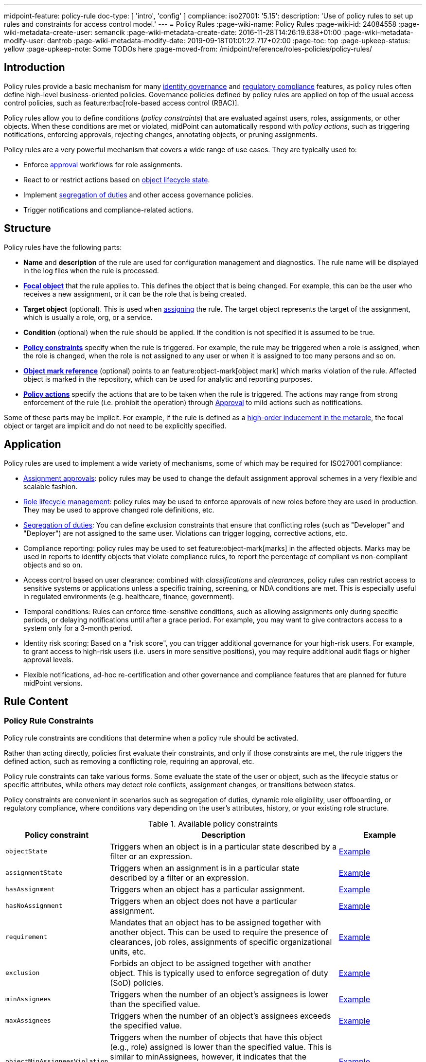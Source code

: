 ---
midpoint-feature: policy-rule
doc-type: [ 'intro', 'config' ]
compliance:
    iso27001:
        '5.15':
            description: 'Use of policy rules to set up rules and constraints for access control model.'
---
= Policy Rules
:page-wiki-name: Policy Rules
:page-wiki-id: 24084558
:page-wiki-metadata-create-user: semancik
:page-wiki-metadata-create-date: 2016-11-28T14:26:19.638+01:00
:page-wiki-metadata-modify-user: dantrob
:page-wiki-metadata-modify-date: 2019-09-18T01:01:22.717+02:00
:page-toc: top
:page-upkeep-status: yellow
:page-upkeep-note: Some TODOs here
:page-moved-from: /midpoint/reference/roles-policies/policy-rules/


== Introduction

Policy rules provide a basic mechanism for many xref:/iam/iga/[identity governance] and xref:/midpoint/compliance/[regulatory compliance] features, as policy rules often define high-level business-oriented policies.
Governance policies defined by policy rules are applied on top of the usual access control policies, such as feature:rbac[role-based access control (RBAC)].

Policy rules allow you to define conditions (_policy constraints_) that are evaluated against users, roles, assignments, or other objects. 
When these conditions are met or violated, midPoint can automatically respond with _policy actions_, such as triggering notifications, enforcing approvals, rejecting changes, annotating objects, or pruning assignments.

Policy rules are a very powerful mechanism that covers a wide range of use cases.
They are typically used to:

* Enforce xref:/midpoint/reference/cases/approval/[approval] workflows for role assignments.
* React to or restrict actions based on xref:/midpoint/reference/roles-policies/roles/role-lifecycle/[object lifecycle state]. 
* Implement xref:/midpoint/reference/roles-policies/policies/segregation-of-duties/[segregation of duties] and other access governance policies.
* Trigger notifications and compliance-related actions.


== Structure

Policy rules have the following parts:

* *Name* and *description* of the rule are used for configuration management and diagnostics.
The rule name will be displayed in the log files when the rule is processed.

* *xref:/midpoint/reference/schema/focus-and-projections/[Focal object]* that the rule applies to.
This defines the object that is being changed.
For example, this can be the user who receives a new assignment, or it can be the role that is being created.

* *Target object* (optional).
This is used when xref:/midpoint/reference/roles-policies/roles/assignment/[assigning] the rule.
The target object represents the target of the assignment, which is usually a role, org, or a service.

* *Condition* (optional) when the rule should be applied.
If the condition is not specified it is assumed to be true.

* *<<policy_constraints,Policy constraints>>* specify when the rule is triggered.
For example, the rule may be triggered when a role is assigned, when the role is changed, when the role is not assigned to any user or when it is assigned to too many persons and so on.

* *<<object_marks,Object mark reference>>* (optional) points to an feature:object-mark[object mark] which marks violation of the rule.
Affected object is marked in the repository, which can be used for analytic and reporting purposes.

* *<<policy_actions,Policy actions>>* specify the actions that are to be taken when the rule is triggered.
The actions may range from strong enforcement of the rule (i.e. prohibit the operation) through xref:/midpoint/reference/cases/approval/[Approval] to mild actions such as notifications.

Some of these parts may be implicit.
For example, if the rule is defined as a xref:/midpoint/reference/roles-policies/policies/metaroles/gensync/[high-order inducement in the metarole], the focal object or target are implicit and do not need to be explicitly specified.

== Application

Policy rules are used to implement a wide variety of mechanisms, some of which may be required for ISO27001 compliance:

* xref:/midpoint/reference/cases/approval/[Assignment approvals]: policy rules may be used to change the default assignment approval schemes in a very flexible and scalable fashion.

* xref:/midpoint/reference/roles-policies/roles/role-lifecycle/[Role lifecycle management]: policy rules may be used to enforce approvals of new roles before they are used in production.
They may be used to approve changed role definitions, etc.

* xref:/midpoint/reference/roles-policies/policies/segregation-of-duties/[Segregation of duties]: You can define exclusion constraints that ensure that conflicting roles (such as "Developer" and "Deployer") are not assigned to the same user.
Violations can trigger logging, corrective actions, etc.

* Compliance reporting: policy rules may be used to set feature:object-mark[marks] in the affected objects.
Marks may be used in reports to identify objects that violate compliance rules, to report the percentage of compliant vs non-compliant objects and so on.

* Access control based on user clearance: combined with _classifications_ and _clearances_, policy rules can restrict access to sensitive systems or applications unless a specific training, screening, or NDA conditions are met.
This is especially useful in regulated environments (e.g. healthcare, finance, government).

* Temporal conditions: Rules can enforce time-sensitive conditions, such as allowing assignments only during specific periods, or delaying notifications until after a grace period.
For example, you may want to give contractors access to a system only for a 3-month period.

* Identity risk scoring: Based on a "risk score", you can trigger additional governance for your high-risk users.
For example, to grant access to high-risk users (i.e. users in more sensitive positions), you may require additional audit flags or higher approval levels.

* Flexible notifications, ad-hoc re-certification and other governance and compliance features that are planned for future midPoint versions.

== Rule Content

[[policy_constraints]]
=== Policy Rule Constraints

Policy rule constraints are conditions that determine when a policy rule should be activated.

Rather than acting directly, policies first evaluate their constraints, and only if those constraints are met, the rule triggers the defined action, such as removing a conflicting role, requiring an approval, etc.

Policy rule constraints can take various forms.
Some evaluate the state of the user or object, such as the lifecycle status or specific attributes, while others may detect role conflicts, assignment changes, or transitions between states.

Policy constraints are convenient in scenarios such as segregation of duties, dynamic role eligibility, user offboarding, or regulatory compliance, where conditions vary depending on the user's attributes, history, or your existing role structure.

.Available policy constraints
[cols="25%,55%,20%"]
|===
| Policy constraint | Description | Example

| `objectState`
| Triggers when an object is in a particular state described by a filter or an expression.
| xref:/midpoint/reference/roles-policies/policies/policy-rule-constraints-examples/#objectstate[Example]

| `assignmentState`
| Triggers when an assignment is in a particular state described by a filter or an expression.
| xref:/midpoint/reference/roles-policies/policies/policy-rule-constraints-examples/#assignmentstate[Example]

| `hasAssignment`
| Triggers when an object has a particular assignment.
| xref:/midpoint/reference/roles-policies/policies/policy-rule-constraints-examples/#hasassignment[Example]

| `hasNoAssignment`
| Triggers when an object does not have a particular assignment.
| xref:/midpoint/reference/roles-policies/policies/policy-rule-constraints-examples/#hasnoassignment[Example]

| `requirement`
| Mandates that an object has to be assigned together with another object.
This can be used to require the presence of clearances, job roles, assignments of specific organizational units, etc.
| xref:/midpoint/reference/roles-policies/policies/policy-rule-constraints-examples/#requirement[Example]

| `exclusion`
| Forbids an object to be assigned together with another object.
This is typically used to enforce segregation of duty (SoD) policies.
| xref:/midpoint/reference/roles-policies/policies/policy-rule-constraints-examples/#exclusion[Example]

| `minAssignees`
| Triggers when the number of an object's assignees is lower than the specified value.
| xref:/midpoint/reference/roles-policies/policies/policy-rule-constraints-examples/#minassignees[Example]

| `maxAssignees`
| Triggers when the number of an object's assignees exceeds the specified value.
| xref:/midpoint/reference/roles-policies/policies/policy-rule-constraints-examples/#maxassignees[Example]

| `objectMinAssigneesViolation`
| Triggers when the number of objects that have this object (e.g., role) assigned is lower than the specified value.
This is similar to minAssignees, however, it indicates that the constraint should be evaluated against an object when evaluating object constraints. +
HIGHLY EXPERIMENTAL
| xref:/midpoint/reference/roles-policies/policies/policy-rule-constraints-examples/#objectminassigneesviolation[Example]
// what is "this object"? How is it different from minAssignees?

| `objectMaxAssigneesViolation`
| Triggers when the number of objects that have this object (e.g., role) assigned exceeds the specified value.
This is similar to maxAssignees, however, it indicates that the constraint should be evaluated against an object when evaluating object constraints. +
HIGHLY EXPERIMENTAL
| xref:/midpoint/reference/roles-policies/policies/policy-rule-constraints-examples/#objectmaxassigneesviolation[Example]
// what is "this object"? How is it different from maxAssignees?

| `modification`
| Triggers when an object is modified (Add, Modify, or Delete actions).
This is used to implement change management.
| xref:/midpoint/reference/roles-policies/policies/policy-rule-constraints-examples/#modification[Example]

| `assignment`
| Triggers when an object is assigned, unassigned, or when the assignment is modified, i.e., if the object is the target of an assignment that is being modified.
This is used to implement role request approval.
| xref:/midpoint/reference/roles-policies/policies/policy-rule-constraints-examples/#assignment[Example]

| `objectTimeValidity`
| Triggers when the validity of an object, or any of its time-sensitive items (such as passwords) is about to end.
| xref:/midpoint/reference/roles-policies/policies/policy-rule-constraints-examples/#objecttimevalidity[Example]
// how far ahead?

| `assignmentTimeValidity`
| Triggers when the validity of an assignment, or any of its time-sensitive items (such as passwords) is about to end.
| xref:/midpoint/reference/roles-policies/policies/policy-rule-constraints-examples/#assignmenttimevalidity[Example]
// how far ahead?

| `situation`
| Triggers when a policy triggering situation, such as when a user's role changes, occurs within an object or an assignment.
| xref:/midpoint/reference/roles-policies/policies/policy-rule-constraints-examples/#situation[Example]

| `custom`
| A custom way of evaluating a policy constraint. Used typically for transitional constraints.
(State-based custom constraints can always be evaluated using an `objectState` constraint.)
| xref:/midpoint/reference/roles-policies/policies/policy-rule-constraints-examples/#custom[Example]
// This is unclear

| `collectionStats`
| Implements constraints based on statistical properties of collections, such as the number of objects or their percentage distribution.
Policy rules with this constraint are ignored during normal processing.
Evaluation of such policy rules requires special handling, e.g., using scanner task.
| xref:/midpoint/reference/roles-policies/policies/policy-rule-constraints-examples/#collectionstats[Example]

| `alwaysTrue`
| This constraint always applies.
This can be used to make sure a policy remains always active without specifying rigorous conditions.
| xref:/midpoint/reference/roles-policies/policies/policy-rule-constraints-examples/#alwaystrue[Example]

| `orphaned`
| Triggers if an object is orphaned, i.e., it has declared a parent but the parent does not exist.
This is currently supported for tasks.
| xref:/midpoint/reference/roles-policies/policies/policy-rule-constraints-examples/#orphaned[Example]

| `and`
| Triggers when all defined constraints apply.
| xref:/midpoint/reference/roles-policies/policies/policy-rule-constraints-examples/#and[Example]

| `or`
| Triggers when at least one of the constraints applies.
| xref:/midpoint/reference/roles-policies/policies/policy-rule-constraints-examples/#or[Example]

| `not`
| Triggers when the constraint does not apply.
| xref:/midpoint/reference/roles-policies/policies/policy-rule-constraints-examples/#not[Example]

| `transition`
| Specifies how the inner constraints are to be evaluated with regard to operation start and end state.
May not include any transitional constraints itself.
| xref:/midpoint/reference/roles-policies/policies/policy-rule-constraints-examples/#transition[Example]
// This is unclear

| `ref`
| References another constraint, e.g., by its name.
The referenced constraint must be a part of policy rules gathered for a given assignment or object.
Global constraints are also available for referencing, regardless of which objects they are attached to or whether they are active or not.
| xref:/midpoint/reference/roles-policies/policies/policy-rule-constraints-examples/#ref[Example]

|===


==== Using Multiple Policy Rule Constraints

To support more complex logic, midPoint enables you to specify multiple constraints in a policy rule using the following operators:

* AND - All individual constraints must be satisfied for the rule to be triggered. This is a convenient way to cover overlapping time intervals, modifications of several properties at the same time and so on. +
The logical AND operator between exclusions may be used to implement a "triangular" exclusion and other advanced exclusions schemes.

* OR - Either of the individual constraints must be satisfied for the rule to be triggered.

If you place your individual constraints into separate policy rules, your constraints will then be processed as if there was an OR operator between them because policy rules are triggered individually.

In addition to using the AND, and OR logical operators, policy rule constraints also support the NOT operator for negation. This can contain multiple constraints chained by the AND, or OR operators.

.Multiple constraints logic example
[source,xml]
----
<policyConstraints>
    <and>
        <hasAssignment>
        ...
        </hasAssignment>
        <modification>
        ...
        </modification>
    </and>
</policyConstraints>
----

See a xref:/midpoint/reference/roles-policies/policies/policy-rule-examples[full example] of how logical operators are used in policy rule constraints.


[[object_marks]]
=== Object Marks

feature:object-mark[Object marks] indicate the result of a policy rule execution.
Object marks are set on the focal object affected by the triggered rule.

Marks can be used to locate objects for which the rule was triggered, which are usually the objects that violate a policy.

See xref:/midpoint/reference/roles-policies/policies/gradual-policy-enforcement/[] for an example usage of marks with policy rules.

.Policy situation
NOTE: MidPoint 4.8 and earlier used `policySituation` instead of object marks.
The use of `policySituation` is deprecated and strongly discouraged.

[[policy_actions]]
=== Policy Actions

The action part defines what to do when the rule is triggered.
There are several options:

.Policy actions
[%autowidth]
|===
| Policy action | Description

| `enforcement`
| Enforcement means that no violations of the rule are allowed.
Any attempt to violate the rule will end in an error.
This is an action that strictly enforces the policy.

| `remediation`
| The operation proceeds and a workflow is started to remediate the result of the operation after it is done.
This is suitable for operations that cannot be stopped and are not frequent but require immediate attention, such as when a manager of an organization is leaving.
This is experimental.

| `prune`
| Pruning means that any conflicting assignments are removed (pruned).
The removal of the conflicting assignments is automatic and silent. It will not be subject to approvals or other policy constraints.
This mechanism can be used for example to implement a set of roles where only one of the roles can be assigned at a time.
When a new role is assigned the existing roles that are in conflict with the new role will be unassigned.

| `approval`
| Approval means that the request will be subject to an additional approval.
The approver may decide whether to allow violations of the rule.
If the operation is approved, then it proceeds.

| `record`
| Violation of the rule will be recorded using a feature:object-mark[mark].
The creation of the mark is the only effect of the rule violation.
The operation will proceed and the rule will not affect it.
Reporting violations is convenient for gradually enforcing policies.

| `certification`
| The object will be scheduled for a certification campaign after the operation is done.
This action works with certification campaigns.
Therefore, it is ideal for actions that are frequent and can occur on large number of objects.
Even though campaigns cannot be started immediately, they are an efficient method how to handle mass decisions.

| `notification`
| Notifications are sent at the end of operations.

| `scriptExecution`
| Executes a script (action).
The operation will proceed, script(s) are executed at the end of operations.

| `suspendTask`
| Stops an action.
This action stops the operation after n executions and results in an error.

|===

== Rule Definition

The policy rules can be defined at several places in the system.
Each definition method applies to different focal/target objects and has different manageability and scalability properties.
However, all the rules are evaluated in the same way regardless of the specific method of their definition.

Policy rules can be defined:

* <<global_pr,Globally>>
* <<direct_pr,Directly>>
* <<metarole_pr,In policies and metaroles>>

[[global_pr]]
=== Global Policy Rules

Policy rules can be defined in the xref:/midpoint/reference/concepts/system-configuration-object/[system configuration object].
In this case, the rule is evaluated for every operation, and it applies to all objects that are matched by the rule focus and target selectors.
This method of rule specification has a global scope, and therefore the administrator can have high confidence that the rule is applied to all objects to which it should be applied.
However, it may have scalability impact if not used properly.
Evaluation of the focus and target selectors is usually very fast, therefore a reasonable number of global rules with simple selectors should have only negligible impact on system performance.
However, large number of rules with complex selectors and conditions may significantly impact the performance.

The global policy rule is defined in a system configuration as follows:

[source,xml]
----
<systemConfiguration>
    ...
    <globalPolicyRule>
        <name>immutable-role</name>
        <policyConstraints>
            <modification>
                <operation>modify</operation>
            </modification>
        </policyConstraints>
        <policyActions>
            <enforcement/>
        </policyActions>
        <focusSelector>
            <type>RoleType</type>
            <filter>
                <q:text>riskLevel = "high"</q:text>
            </filter>
        </focusSelector>
    </globalPolicyRule>
    ...
</systemConfiguration>
----

This rule applies to all roles that have their risk level set to `high`.
The rule _enforces_ the _modification_ constraint, which prohibits any role modification.
An attempt to modify such a role will result in an error (policy violation).

[[direct_pr]]
=== Direct Rule Definition

Policy rules may also be defined directly in the objects to which they apply.
In this case, the rules are defined in assignments:

[source,xml]
----
<role>
    <name>Immutable role</name>
    <assignment>
        <policyRule>
            <name>immutable-role</name>
            <policyConstraints>
                <modification>
                    <operation>modify</operation>
                </modification>
            </policyConstraints>
            <policyActions>
                <enforcement/>
            </policyActions>
        </policyRule>
    </assignment>
</role>
----

This is the same rule as in the previous case.
The rule prohibits role modifications.
The focal object is implicit in this case - it is the object that contains the rule.
There is no need for an explicit focus selector.

However, this method is not very practical as it may be difficult to manage large numbers of roles when rules are specified separately in every role.
Therefore, this approach is not recommended for production use.
The <<metarole_pr,metarole-base approach>> is recommended instead.

[[metarole_pr]]
=== Rule Definitions in Policies and Metaroles

Policy rules can be defined in assignments, which means they can be taken to the meta-level using the usual midPoint mechanism of policies (and xref:/midpoint/reference/roles-policies/policies/metaroles/policy/[metaroles] in general).
If all sensitive roles have the same policy/metarole assigned, then the rule can be easily defined in the policy/metarole as a xref:/midpoint/reference/roles-policies/policies/metaroles/gensync/[high-order inducement].
Like this:

[source,xml]
----
<policy>
    <name>Untouchable metarole</name>
    <inducement>
        <policyRule>
            <name>untouchable</name>
            <policyConstraints>
                <modification/>
            </policyConstraints>
            <policyActions>
                <enforcement/>
            </policyActions>
        </policyRule>
    </inducement>
</policy>
----

In this case, the policy rule is placed in an inducement, *not* in an assignment.
Therefore, the rule does not apply to the policy object where it is defined, instead it applies to the roles that have the policy assigned.
This is a simple and scalable way to define policies that apply to selected roles, organizational hierarchies, services and so on.
This approach is often combined with feature:information-classification[classifications], clearances and other feature:policy-concept[policy objects].
feature:archetype[Archetypes] can also be used as metaroles to apply policy rules.

See xref:/midpoint/reference/roles-policies/policies/metaroles/policy/[] page for more details about the metarole mechanism.

== Policy Rule Exceptions

MidPoint has a mechanism to support _exceptions_ from policy rules.
These can help you cover situations when you are using xref:/midpoint/reference/roles-policies/policies/segregation-of-duties/[Segregation of Duties] policies (SoD) but want to allow users to have specific conflicting roles for some reason.

If you only allowed assigning conflicting roles by overriding the policy, the conflicting assignment would appear in every compliance report.
Also, the approver would be asked for re-approval after every minor change in the assignment.

In order to remember the decision to suppress a policy rule, midPoint supports _exceptions_ from policy rules.

Policy exceptions are stored in the assignments that triggered the respective policy rule.
As long as an exception is stored there, the referenced policy rule is deactivated for that specific user and that specific assignment.
The rule will not be subject to re-approvals, it will not be raised as an issue in compliance reports and so on.
The exceptions information can then also be used to report approved rule exceptions, to re-certify and so on.

== Policy Rule Examples

The table below presents typical policy rule use cases.
It shows you what constraints and actions are typically used in each case.

For full code examples of policy rules, see a separate page xref:/midpoint/reference/roles-policies/policies/policy-rule-examples/[].

.Policy rule use cases
[%autowidth]
|===
| Policy rule | Constraint | Action

| *Require owner* +
Reports objects without an owner, i.e., objects that have less than 1 assignee with the `owner` relation.
| [.nowrap]#`minAssignees` : 1# +
[.nowrap]#`relation` : `owner`#
a| `record`

| *Require classification* +
Reports objects that do not have a specific assignment of the `classification` type.
| `hasNoAssignment` +
[.nowrap]#`targetArchetypeRef` : `classification`#
a| `record`

| *Require NDA* +
This high-level business policy rule is typically used when granting access to applications with sensitive information.
This policy requires that users already have an NDA signed, i.e., they have an _NDA clearance_, before they can be granted access.
The NDA clearance is implemented as a separate policy.
| `requirement` +
+ a specific OID of an NDA clearance
| `record` +
`enforcement`

| *Approval by manager* +
This low-level approval policy triggers when an object is assigned (the `assignment` constraint).
The expression selects the manager that is required to approve the assignment.
a| `assignment`
| `approval` +
+ an expression

| *Require org manager* +
This policy reports organizations without a manager, i.e., organizations that have less than 1 assignee with the `manager` relation. +
Notice that we do not use the `enforcement` action in this policy.
Instead, we only `record` the case.
This is because if we used `enforcement`, and a manager left an organization, the `enforcement` action would prohibit the operation and the manager could not be deprovisioned.
| [.nowrap]#`minAssignees` : 1# +
[.nowrap]#`relation` : `manager`#
a| `record`

| *Segregation of duties (SoD)* +
This is used to prevent assigning conflicting roles.
You can either `record` the case, or prohibit the operation by using the `enforcement` action. +
See xref:/midpoint/reference/roles-policies/policies/segregation-of-duties/[].
| `exclusion` +
+ a specific OID of an excluded role
| `record` or `enforcement`

|===


== See Also

* xref:/midpoint/reference/roles-policies/roles/role-lifecycle/[Role Lifecycle]

* xref:/midpoint/reference/cases/approval/[Approval]

* xref:/midpoint/reference/roles-policies/policies/segregation-of-duties/[Segregation of Duties]

* xref:/midpoint/reference/roles-policies/roles/rbac/radio-button-roles/[Radio Button Roles]

* xref:/midpoint/reference/roles-policies/policies/gradual-policy-enforcement/[]

* xref:/midpoint/reference/roles-policies/policies/metaroles/policy/[]

